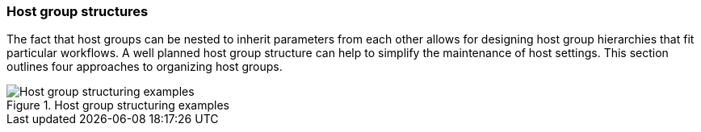 [[sect-host-group-structures]]
=== Host group structures

The fact that host groups can be nested to inherit parameters from each other allows for designing host group hierarchies that fit particular workflows.
A well planned host group structure can help to simplify the maintenance of host settings.
This section outlines four approaches to organizing host groups.

[[figu-Life_Cycle_Environment_Based_Structure]]
.Host group structuring examples

image::host-group-structures-satellite.png[Host group structuring examples]
